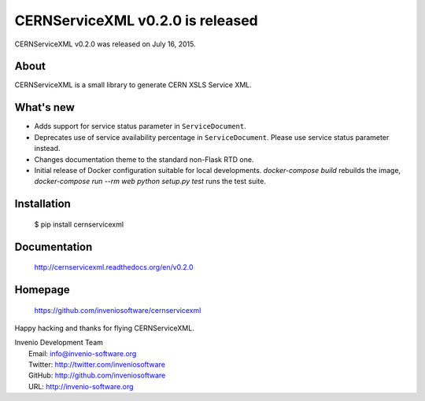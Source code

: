 ===================================
 CERNServiceXML v0.2.0 is released
===================================

CERNServiceXML v0.2.0 was released on July 16, 2015.

About
-----

CERNServiceXML is a small library to generate CERN XSLS Service XML.

What's new
----------

- Adds support for service status parameter in ``ServiceDocument``.
- Deprecates use of service availability percentage in ``ServiceDocument``.
  Please use service status parameter instead.
- Changes documentation theme to the standard non-Flask RTD one.
- Initial release of Docker configuration suitable for local developments.
  `docker-compose build` rebuilds the image, `docker-compose run --rm web
  python setup.py test` runs the test suite.

Installation
------------

   $ pip install cernservicexml

Documentation
-------------

   http://cernservicexml.readthedocs.org/en/v0.2.0

Homepage
--------

   https://github.com/inveniosoftware/cernservicexml

Happy hacking and thanks for flying CERNServiceXML.

| Invenio Development Team
|   Email: info@invenio-software.org
|   Twitter: http://twitter.com/inveniosoftware
|   GitHub: http://github.com/inveniosoftware
|   URL: http://invenio-software.org
